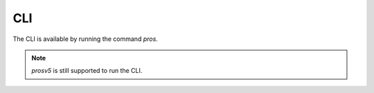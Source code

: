 ===
CLI
===

The CLI is available by running the command `pros`.

.. note:: `prosv5` is still supported to run the CLI.

.. toctree ::
   :titlesonly:

   conductor
